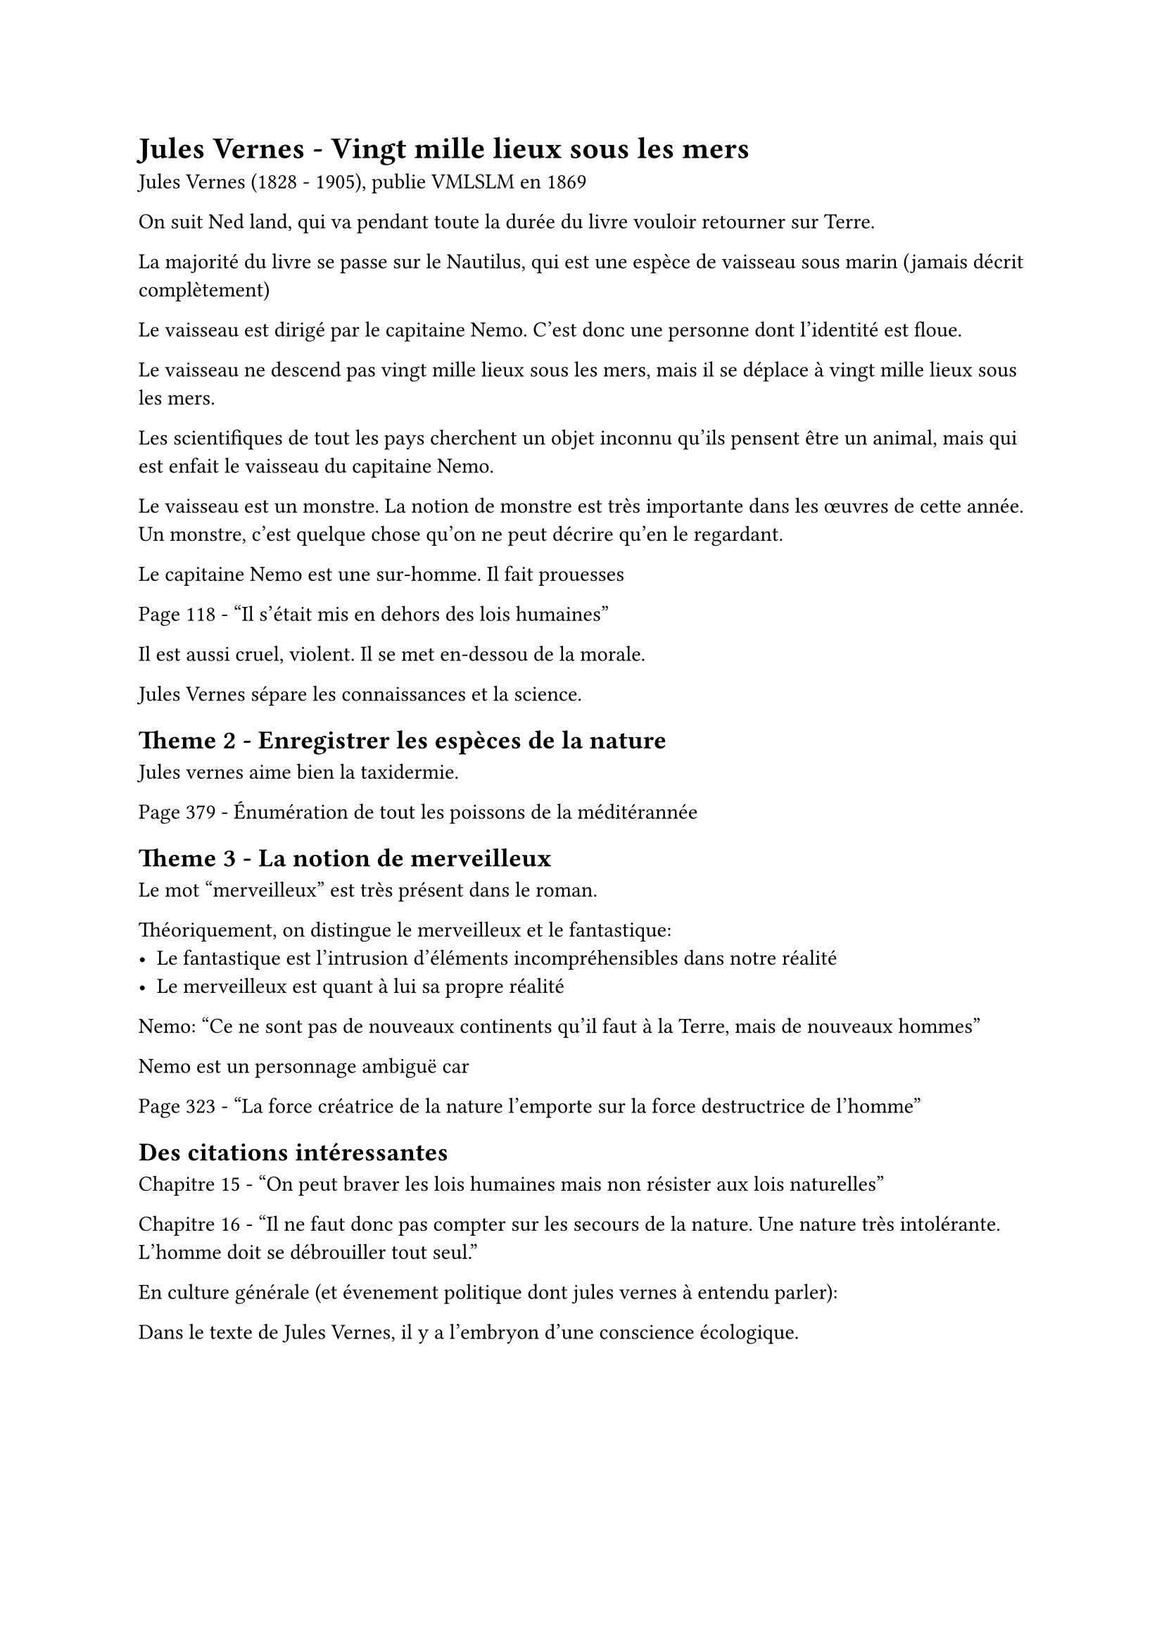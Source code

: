 = Jules Vernes - Vingt mille lieux sous les mers

Jules Vernes (1828 - 1905), publie VMLSLM en 1869

On suit Ned land, qui va pendant toute la durée du livre vouloir retourner sur Terre.

La majorité du livre se passe sur le Nautilus, qui est une espèce
de vaisseau sous marin (jamais décrit complètement)

Le vaisseau est dirigé par le capitaine Nemo. C'est donc une personne
dont l'identité est floue.

Le vaisseau ne descend pas vingt mille lieux sous les mers, mais 
il se déplace à vingt mille lieux sous les mers.

Les scientifiques de tout les pays cherchent un objet inconnu
qu'ils pensent être un animal, mais qui est enfait le vaisseau du
capitaine Nemo.

Le vaisseau est un monstre.
La notion de monstre est très importante dans les œuvres de cette année.
Un monstre, c'est quelque chose qu'on ne peut décrire qu'en le
regardant.

Le capitaine Nemo est une sur-homme. Il fait prouesses

Page 118 - "Il s'était mis en dehors des lois humaines"

Il est aussi cruel, violent. Il se met en-dessou de la morale.

Jules Vernes sépare les connaissances et la science.

== Theme 2 - Enregistrer les espèces de la nature

Jules vernes aime bien la taxidermie.

Page 379 - Énumération de tout les poissons de la méditérannée 

== Theme 3 - La notion de merveilleux

Le mot "merveilleux" est très présent dans le roman.

Théoriquement, on distingue le merveilleux et le fantastique:
- Le fantastique est l'intrusion d'éléments incompréhensibles
  dans notre réalité
- Le merveilleux est quant à lui sa propre réalité

Nemo: "Ce ne sont pas de nouveaux continents qu'il faut à la Terre, mais
de nouveaux hommes"

Nemo est un personnage ambiguë car 


Page 323 - "La force créatrice de la nature l'emporte sur
la force destructrice de l'homme"

== Des citations intéressantes

Chapitre 15 - "On peut braver les lois humaines mais non résister aux
lois naturelles"

Chapitre 16 - "Il ne faut donc pas compter sur les secours de la nature. Une nature très intolérante. L'homme doit se débrouiller tout seul."

En culture générale (et évenement politique dont jules vernes à
entendu parler):

Dans le texte de Jules Vernes, il y a l'embryon d'une conscience écologique.
